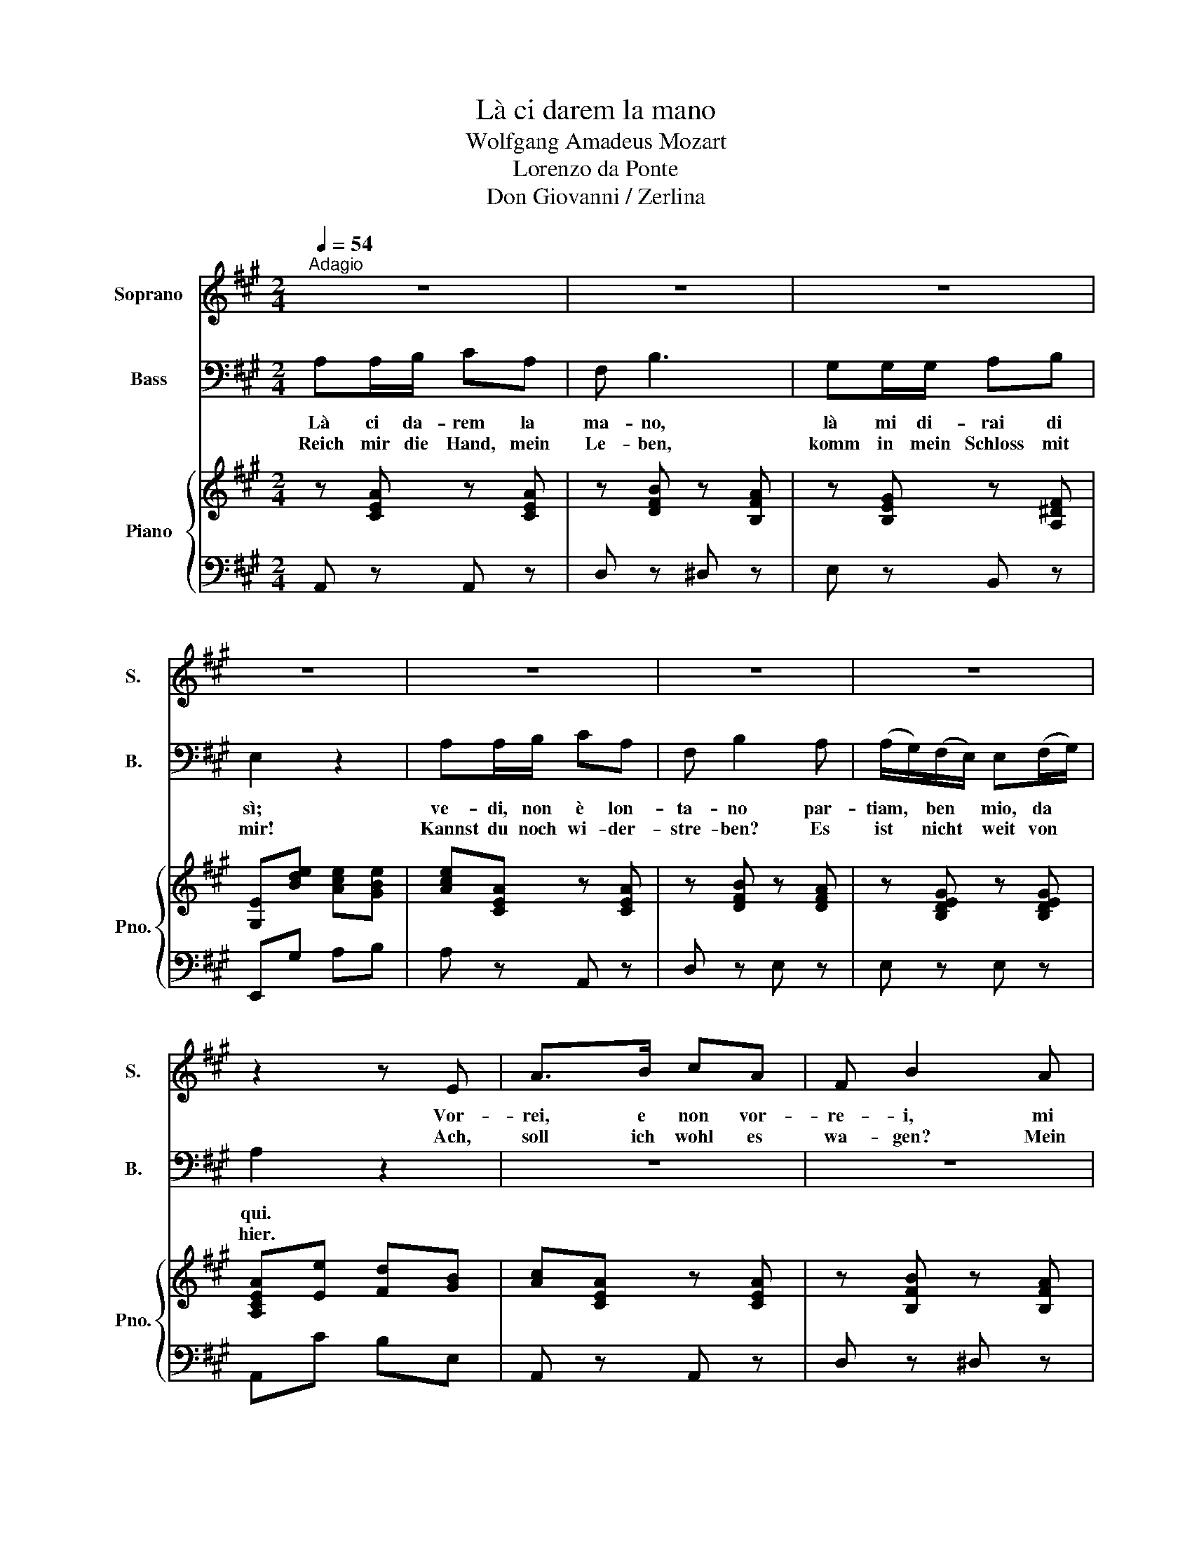 X:1
T:Là ci darem la mano
T:Wolfgang Amadeus Mozart
T:Lorenzo da Ponte
T:Don Giovanni / Zerlina
%%score 1 2 { 3 | 4 }
L:1/8
Q:1/4=54
M:2/4
K:A
V:1 treble nm="Soprano" snm="S."
V:2 bass nm="Bass" snm="B."
V:3 treble nm="Piano" snm="Pno."
V:4 bass 
V:1
"^Adagio" z4 | z4 | z4 | z4 | z4 | z4 | z4 | z2 z E | A>B cA | F B2 A | G>G AB | (BE) z3/2 E/ | %12
w: |||||||Vor-|rei, e non vor-|re- i, mi|tre- ma~un po- co~il|cor * fe-|
w: |||||||Ach,|soll ich wohl es|wa- gen? Mein|Herz, o sag es|mir! * Ich|
 A>B cA | (F B2 A) | (A/G/)F/E/ EF/G/ | (A/c/) (e2 B) | (d/c/)(B/A/) Ac/B/ | A2 z2 | z4 | z2 z B | %20
w: li- ce,~è ver sa-|rei _ _|ma * può bur- lar- mi an-|cor, * ma _|può * bur- * lar- mi an-|cor!||Mi|
w: füh- le froh dich|schla- gen und|steh * doch * zit- ternd *|hier, * * und|steh * doch * zit- ternd *|hier.||Ma-|
 (^A/B/)(c/B/) (A/B/)(=A/F/) | GG z2 | z4 | z2 z (B | B)B/B/ (^A/B/)(=A/B/) | %25
w: fà * pie- * tà * Ma- *|set- to!||Pre-|* sto non son * più *|
w: set- * to * wür- * de *|ster- ben!||Kaum|* kann ich wi- * der- *|
 (G/B/)B/B/ (^A/B/)(=A/B/) | (G/B/)B/B/ (^A/B/)(=A/B/) | GE z2 | z4 | z4 | z2 z A | G>G AB | %32
w: for- * te, non son * più *|for- * te, non son * più *|for- te.|||Vor-|rei, e non vor-|
w: stre- * ben, kaum wi- * der- *|stre- * ben, kaum wi- * der- *|stre- ben.|||Ach,|soll ich wohl es|
 BE z2 | z4 | z2 z d | d/GG/ GA/B/ | A2 z2 | z f3 | (f/G/)G/G/ (G/4A/4B/4c/4)d/B/ | A2 z e | %40
w: re- i,||mi|tre- ma un po- co il|cor;|mà|_ _ può bur- lar- * * * mi an-|cor. Mi|
w: wa- gen?||Mein|Herz, * o sag es *|mir!|Ich|_ _ ste- he zit- * * * ternd *|hier. Ma-|
 (^d/e/)(f/e/) (d/e/)(=d/B/) | cc z (e | e)e/e/ (^d/e/)(=d/e/) | (e/c/)c/c/ (=c/^c/)(B/c/) | %44
w: fà * pie- * tà * Ma- *|set- to; pre|_ sto non son * più *|for- * te, non son * più *|
w: set- * to * wür- * de *|ster- ben! Kaum|_ kann ich wi- * der- *|stre- * ben, kaum wi- * der- *|
 (c/A/)A/A/ (G/A/)(=G/A/) | (A/F/)F z2 | z4 | z2 z f | (e2 !breath!d) B | %49
w: for- * te, non son * più *|for- * te;||An-|diam! * An-|
w: stre- * ben, kaum wi- * der- *|stre- * ben!||Wohl-|an! * So|
[M:6/8][Q:1/4=108]"^." c2 B c2 d | B e2- e2 B | c2 B c2 d | B e2- e2 B | c3 (dfd) | c3 B3 | A3 z3 | %56
w: diam, an- diam mio|be- ne, * a|ri- sto- rar le|pe- ne, * d'un|in- no- * *|cen- te~~a-|mor.|
w: lass uns oh- ne|Wei- len * der|Lust ent- ge- gen-|ei- len * und|se- lig * *|sein fort-|an!|
 z3 z2 B | c2 B c2 d | B e2- e2 B | c2 B c2 d | B e2- e2 B | c3 (dfd) | c3 B3 | A2 z z3 | z6 | z6 | %66
w: An-|diam, an- diam, mio|be- ne * a|ri- sto- rar le|pe- ne, * d'un|in- no- * *|cen- te~~a-|mor.|||
w: So|lass uns oh- ne|Wei- len * der|Lust ent- ge- gen-|ei- len * und|se- lig * *|sein fort-|an!|||
 z3 e3 | c z z z3 | z3 A3 | f z z z3 | z6 | z3 z2 e | c2 c B2 B | c2- c z2 e | c2 c B2 B | c3 e3 | %76
w: An-|diam!|An-|diam!||An-|diam, mio bene, an-|diam, * le|pe- ne~a ri- sto-|rar d'un|
w: Wohl-|an!|Wohl-|an!||So|lass uns ei- len,|ei- len und|se- lig sein fort-|an, ja|
 (c>d)c (B>A)B | A2 z z3 | z6 | z6 | z6 | z6 |] %82
w: in- * no- ce- te- a-|mor!|||||
w: se- * lig sein * fort|an!|||||
V:2
 A,A,/B,/ CA, | F, B,3 | G,G,/G,/ A,B, | E,2 z2 | A,A,/B,/ CA, | F, B,2 A, | %6
w: Là ci da- rem la|ma- no,|là mi di- rai di|sì;|ve- di, non è lon-|ta- no par-|
w: Reich mir die Hand, mein|Le- ben,|komm in mein Schloss mit|mir!|Kannst du noch wi- der-|stre- ben? Es|
 (A,/G,/)(F,/E,/) E,(F,/G,/) | A,2 z2 | z4 | z4 | z4 | z4 | z4 | z4 | z4 | z4 | z4 | z4 | %18
w: tiam, * ben * mio, da *|qui.|||||||||||
w: ist * nicht * weit von *|hier.|||||||||||
 B,G,/E,/ C(E/C/) | (B,>G,) B, z | z4 | z4 | B,G,/E,/ CE/C/ | (B,>G,) B, z | z4 | z4 | z4 | %27
w: Vie- ni, mio bel di- *|let- * to!|||Io can- gie- rò tu- a|sor- * te.||||
w: Lass nicht um- sonst mich *|wer- * ben!|||Glück soll dich stets um- *|ge- * ben!||||
 z2 B,G, | D2 B, z | A,A,/B,/ CA, | F,B, z2 | z4 | z4 | A,A,/B,/ CA, | D2 z2 | z4 | %36
w: Vie- ni,|vie- ni!|Là ci da- rem la|ma- no,|||là mi di- rai di|sì;||
w: Komm, o|komm doch!|Reich mir die Hand, mein|Le- ben!|||Komm in mein Schloss mit|mir;||
 z/ A,/A,/B,/ CA, | D2 z2 | z4 | CA,/E,/ D>G, | A,A, z2 | CA,/E,/ D>G, | A,A, z2 | z4 | z4 | %45
w: par- tiam, ben mio, da|qui!||Vie- ni, mio bel di-|let- to!|io can- gie- rò tua|sor- te.|||
w: es ist nicht weit von|hier.||Lass nicht um- sonst mich|wer- ben!|Glück soll dich stets um-|ge- ben!|||
 z2 z D | (DG,) z E | (EA,) z2 | z3 B,, |[M:6/8] A,2 G, A,2 B, | G, E,2- E,2 G, | A,2 G, A,2 B, | %52
w: An-|diam, * an-|diam! *|An-|diam, an- diam, mio|be- ne, _ a|ri- sto- rar le|
w: O|komm, * o|komm! *|So|lass uns oh- ne|Wei- len _ der|Lust ent- ge- gen-|
 G, E,2- E,2 G, | A,3 (B,DB,) | A,3 G,3 | A,3 z3 | z3 z2 G, | A,2 G, A,2 B, | G, E,2- E,2 G, | %59
w: pe- ne _ d'un|in- no _ _|cen- te~~a-|mor.|An-|diam, an- diam, mio|be- ne, _ a|
w: ei- len * und|se- lig _ _|sein fort-|an!|So|lass uns oh- ne|Wei- len _ der|
 A,2 G, A,2 B, | G, E,2- E,2 G, | A,3 (B,DB,) | A,3 G,3 | A,2 z z3 | z3 A,3 | D z z z3 | z6 | z6 | %68
w: ri- sto- rar le|pe- ne, * d'un|in- no _ _|cen- to~~a-|mor.|An-|diam!|||
w: Lust ent- ge- gen-|ei- len * und|se- lig _ _|sein fort-|an!|O|komm!|||
 z6 | z6 | z3 E,3 | A, z z z2 C | A,2 A, G,2 G, | (A,2 A,) z2 C | A,2 A, G,2 G, | A,3 C3 | %76
w: ||An-|diam! An-|diam, mio bene, an-|diam, * le|pe- ne~a ri- sto-|rar d'un|
w: ||Wohl-|an! So|lass uns ei- len,|ei- len und|se- lig sein fort-|an, ja|
 (A,>B,)A, (G,>F,)G, | A,2 z z3 | z6 | z6 | z6 | z6 |] %82
w: in- * no- cen- te- a-|mor!|||||
w: se- * lig sein * fort|an!|||||
V:3
 z [CEA] z [CEA] | z [DFB] z [B,FA] | z [B,EG] z [A,^DF] | [G,E][Bde] [Ace][GBe] | %4
 [Ace][CEA] z [CEA] | z [DFB] z [DFA] | z [B,DEG] z [B,DEG] | [A,CEA][Ee] [Fd][GB] | %8
 [Ac][CEA] z [CEA] | z [B,FB] z [B,FA] | z [B,EG] z [A,^DF] | E[Bde] [Ace][GBe] | %12
 [Ace][CEA] z [CEA] | z [B,FB] z [B,FA] | z [B,DG] z [B,DG] | z [A,EA] z [EBd] | z [EAc] z [DEG] | %17
 [CEA][EAc] [CEA] z | [EGB]E [EAc]E | [EGB]E [EG][GB] | [B,FB]3 [B,FA] | %21
 [B,EG][EG]/4[FA]/4[GB]/4[FA]/4 [EG]E | [EGB]E [EAc]E | [EGB]E [EG][GB] | [B,FB]3 [B,FA] | %25
 [B,EG]2 [B,FA]2 | [B,EG]2 [B,FA]2 | [B,EG][B,EG] [EG][GB] | %28
 [Bd]3/2(3[ce]/4[Bd]/4[Ac]/4 [GB]/[Fd]/[Ec]/[DB]/ | [CA][CEA] z [CEA] | z [B,FB] z [B,FA] | %31
 z [B,EG] z [A,^DF] | E[Bde] [Ace][GBe] | [Ace][CEA] z [CEA] | [DAd]2 z2 | [B,DG]2- [B,DG]2 | %36
 [CEA][CEA] z [CEA] | [DAd] z [DB][CA] | [B,DG]4 | [CA]/[CEA]/ z/ [EA]/ [DG]/[DG]/ z/ [EGB]/ | %40
 [EA][Ae] z [Bd] | [Ac]/[Ac]/ z/ [EA]/ [DG]/[DG]/ z/ [EGB]/ | [EA] z [EBd]2 | [EAc] z [CGB]2 | %44
 [CFA] z [A,E=G]2 | [A,DF][A,DF] [Fd] z | z [B,EG] [Ge] z | z [CFA] [Af] z | [B,D]3 G | %49
[M:6/8] [Ac]E[GB] [Ac]E[Bd] | [GB][EG][EFA] [EGB][EAc][EBd] | [Ac]E[GB] [Ac]E[Bd] | %52
 [GB][EG][EFA] [EGB][EAc][EBd] | [EAc][ce][EAc] [FBd][df][FBd] | [EAc][ce][EAc] [EGB][Bd][DGB] | %55
 [CEA][ca][ca] [eg][Be][c=g] | [df][^Ad][=A=f] [Ge][GB][Ed] | [Ac]E[GB] [Ac]E[Bd] | %58
 [GB][EG][EFA] [EGB][EAc][EBd] | [Ac]E[GB] [Ac]E[Bd] | [GB][EG][EFA] [EGB][EAc][EBd] | %61
 [EAc][ce][EAc] [FBd][df][FBd] | [EAc][ce][EAc] [EGB][Bd][EGB] | [CEA]2 c [=Gc]>B[Gc] | %64
 [Fd]>e[Fd] _A>B[=Gc] | [Fd] z z/ (3(d/4c/4B/4 A3) | [Ac]>[Bd][Ac] [GB]>[FA][GB] | %67
 [Ac] z c [=Gc]>B[Gc] | [Fd]>e[Fd] [=Gc]>B[Gc] | [Fd] z3/2 (3(d/4c/4B/4 A3) | %70
 [Ac]>[Bd][Ac] [GB]>[FA][GB] | [Ac] z3/2 (3(d/4c/4B/4 A3) | [Ac]>[Bd][Ac] [GB]>[FA][GB] | %73
 [Ac] z z/ (3(d/4c/4B/4 A3) | [Ac]>[Bd][Ac] [GB]>[FA][GB] | [Ac] z z/ (3(d/4c/4B/4 A3) | %76
 [Ac]>[Bd][Ac] [GB]>[FA][GB] | [Ac]2 z [GB]>[FA][GB] | [Ac]>[Bd][Ac] [GB]>[FA][GB] | %79
 [Ac]2 z [EGB]>[FA][EGB] | [EAc]>[Bd][EAc] [EGB]>[FA][DGB] | [CEA]2 z2 z2 |] %82
V:4
 A,, z A,, z | D, z ^D, z | E, z B,, z | E,,G, A,B, | A, z A,, z | D, z E, z | E, z E, z | %7
 A,,C B,E, | A,, z A,, z | D, z ^D, z | E, z B,, z | E,,G, A,B, | A, z A,, z | D, z D, z | %14
 E, z E, z | C, z G,, z | A,, z E, z | A,,A, A,, z | E, z E, z | E,E, E, z | ^D,4 | E,E, E, z | %22
 E, z E, z | E,E, E, z | ^D,4 | E,2 ^D,2 | E,2 ^D,2 | E, z E, z | E,2- E, z | A,, z A,, z | %30
 D, z ^D, z | E, z B,, z | E,,2 z2 | A,, z A, z | F,2 z2 | E,2- E,2 | A,, z A, z | F,2 z2 | E,4 | %39
 A,/E,/C/E,/ B,/E,/D/E,/ | C z G, z | A,/E,/C/E,/ B,/E,/D/E,/ | C z G,2 | A, z =F,2 | F, z C,2 | %45
 D,D, B,, z | z E, C, z | z F, D, z | [G,,E,]3 z |[M:6/8] A,,6 | A,,6 | A,,6 | A,,6 | A,,3 D,3 | %54
 E,3 E,,3 | A,,6 | A,,6 | A,,6 | A,,6 | A,,6 | A,,3 A,,- A,,2 | A,,3 D,3 | E,3 E,,3 | %63
 A,,2 z A,2 A, | D2 D A,2 A, | D z z z3 | E,6 | A, z z A,2 A, | D2 D A,2 A, | D z z z3 | E,3 E,3 | %71
 A,2 z z3 | E,3 E,3 | A, z z z3 | E,3 E,3 | A,2 z z2 z/ (3(A,/4G,/4F,/4) | E,2 E, E,2 E, | %77
 A,,2 z E,2 z | A,2 z E,2 z | A,,2 z E,2 E, | A,2 A, E,2 E, | A,,2 z2 z2 |] %82

